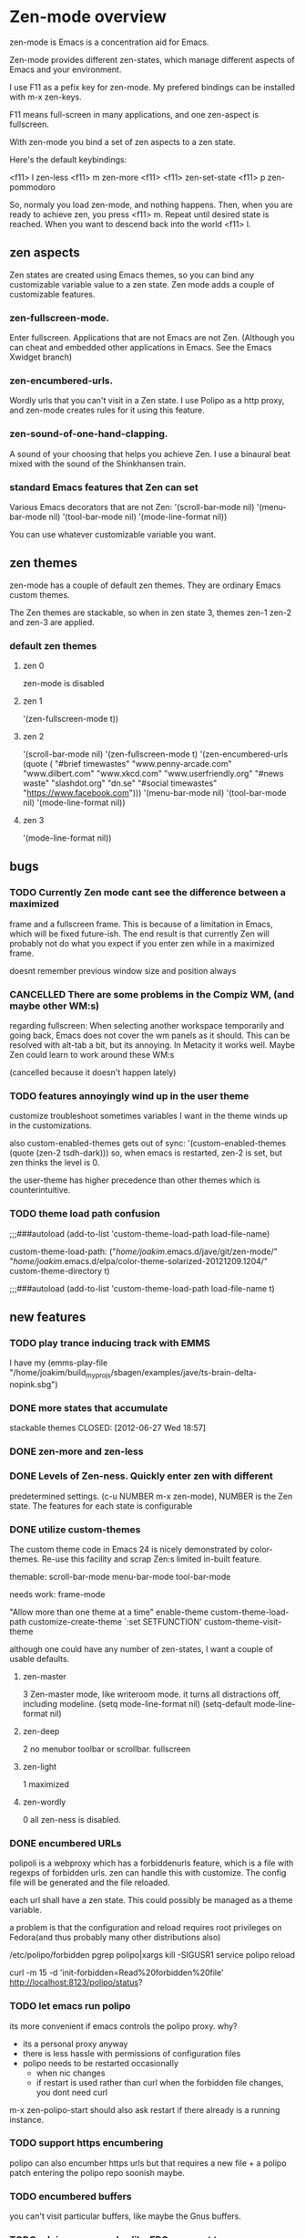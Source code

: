 * Zen-mode overview
zen-mode is Emacs is a concentration aid for Emacs.

Zen-mode provides different zen-states, which manage different aspects
of Emacs and your environment.

I use F11 as a pefix key for zen-mode. My prefered bindings can be
installed with m-x zen-keys.

F11 means full-screen in many applications, and one zen-aspect is
fullscreen.

With zen-mode you bind a set of zen aspects to a zen state.

Here's the default keybindings:

<f11> l         zen-less
<f11> m         zen-more
<f11> <f11>     zen-set-state
<f11> p         zen-pommodoro

So, normaly you load zen-mode, and nothing happens. Then, when you are
ready to achieve zen, you press <f11> m. Repeat until desired state is
reached. When you want to descend back into the world <f11> l.

** zen aspects
Zen states are created using Emacs themes, so you can bind any
customizable variable value to a zen state. Zen mode adds a couple
of customizable features.

*** zen-fullscreen-mode. 
Enter fullscreen. Applications that are not Emacs are not
Zen. (Although you can cheat and embedded other applications in
Emacs. See the Emacs Xwidget branch)
*** zen-encumbered-urls.
Wordly urls that you can't visit in a Zen state. I use Polipo as a
http proxy, and zen-mode creates rules for it using this feature.
*** zen-sound-of-one-hand-clapping. 
A sound of your choosing that helps you achieve Zen. I use a binaural
beat mixed with the sound of the Shinkhansen train.
*** standard Emacs features that Zen can set
Various Emacs decorators that are not Zen:
  '(scroll-bar-mode nil)
  '(menu-bar-mode nil)
  '(tool-bar-mode nil)
  '(mode-line-format nil))

You can use whatever customizable variable you want.

** zen themes
zen-mode has a couple of default zen themes.
They are ordinary Emacs custom themes.

The Zen themes are stackable, so when in zen state 3, themes zen-1
zen-2 and zen-3 are applied.

*** default zen themes
**** zen 0
zen-mode is disabled
**** zen 1
   '(zen-fullscreen-mode t))
**** zen 2
   '(scroll-bar-mode nil)
   '(zen-fullscreen-mode t)
   '(zen-encumbered-urls  (quote ( "#brief timewastes" "www.penny-arcade.com" "www.dilbert.com" "www.xkcd.com" "www.userfriendly.org" "#news waste" "slashdot.org" "dn.se" "#social timewastes" "https://www.facebook.com")))
   '(menu-bar-mode nil)
   '(tool-bar-mode nil)
   '(mode-line-format nil))
**** zen 3
   '(mode-line-format nil))


** bugs
*** TODO Currently Zen mode cant see the difference between a maximized
 frame and a fullscreen frame. This is because of a limitation in
 Emacs, which will be fixed future-ish. The end result is that
 currently Zen will probably not do what you expect if you enter zen
 while in a maximized frame. 

 doesnt remember previous window size and position always

*** CANCELLED There are some problems in the Compiz WM, (and maybe other WM:s)
    CLOSED: [2011-08-21 Sun 13:50]
 regarding fullscreen: When selecting another workspace temporarily
 and going back, Emacs does not cover the wm panels as it should.
 This can be resolved with alt-tab a bit, but its annoying.  In
 Metacity it works well. Maybe Zen could learn to work around these
 WM:s

(cancelled because it doesn't happen lately)
*** TODO features annoyingly wind up in the user theme
customize troubleshoot
sometimes variables I want in the theme winds up in the customizations.

also custom-enabled-themes gets out of sync:
 '(custom-enabled-themes (quote (zen-2 tsdh-dark)))
so, when emacs is restarted, zen-2 is set, but zen thinks the level
 is 0.

the user-theme has higher precedence than other themes which is counterintuitive.
*** TODO theme load path confusion
;;;###autoload (add-to-list 'custom-theme-load-path load-file-name)

custom-theme-load-path:
("/home/joakim/.emacs.d/jave/git/zen-mode/"
"/home/joakim/.emacs.d/elpa/color-theme-solarized-20121209.1204/"
custom-theme-directory t)

;;;###autoload (add-to-list 'custom-theme-load-path load-file-name t)
** new features
*** TODO play trance inducing track with EMMS
I have my 
(emms-play-file
"/home/joakim/build_myprojs/sbagen/examples/jave/ts-brain-delta-nopink.sbg")


*** DONE more states that accumulate
stackable themes
    CLOSED: [2012-06-27 Wed 18:57]
*** DONE zen-more and zen-less
    CLOSED: [2011-03-17 Thu 00:16]
*** DONE Levels of Zen-ness. Quickly enter zen with different
    CLOSED: [2011-03-15 Tue 23:57]
 predetermined settings. (c-u NUMBER m-x zen-mode),
NUMBER is the Zen state. The features for each state is configurable

*** DONE utilize custom-themes
    CLOSED: [2011-03-15 Tue 23:57]
The custom theme code in Emacs 24 is nicely demonstrated by
color-themes. Re-use this facility and scrap Zen:s limited in-built
feature.

themable:
scroll-bar-mode menu-bar-mode tool-bar-mode 

needs work:
frame-mode

"Allow more than one theme at a time"
enable-theme
custom-theme-load-path
customize-create-theme
`:set SETFUNCTION'
custom-theme-visit-theme

although one could have any number of zen-states, I want a couple of
usable defaults.

**** zen-master
3
Zen-master mode, like writeroom mode. 
it turns all distractions off, including modeline.
   (setq mode-line-format nil)
   (setq-default mode-line-format nil)
**** zen-deep
2
no menubor toolbar or scrollbar. fullscreen
**** zen-light
1
maximized
**** zen-wordly
0
    all zen-ness is disabled. 
*** DONE encumbered URLs 
    CLOSED: [2011-03-15 Tue 23:57]
polipoli is a webproxy which has a forbiddenurls feature, which is a
file with regexps of forbidden urls. zen can handle this with
customize. The config file will be
generated and the file reloaded.

each url shall have a zen state. This could possibly be managed as a
theme variable.

a problem is that the configuration and reload requires root
privileges on Fedora(and thus probably many other distributions also) 

/etc/polipo/forbidden 
pgrep polipo|xargs kill -SIGUSR1
service polipo reload

curl -m 15 -d 'init-forbidden=Read%20forbidden%20file' http://localhost:8123/polipo/status?
*** TODO let emacs run polipo
its more convenient if emacs controls the polipo proxy. why?
- its a personal proxy anyway
- there is less hassle with permissions of configuration files
- polipo needs to be restarted occasionally
  - when nic changes
  - if restart is used rather than curl when the forbidden file
    changes, you dont need curl

m-x zen-polipo-start
should also ask restart if there already is a running instance.


*** TODO support https encumbering
polipo can also encumber https urls but that requires a new file + a
polipo patch entering the polipo repo soonish maybe.
*** TODO encumbered buffers
you can't visit particular buffers, like maybe the Gnus buffers.
*** TODO advice some modes like ERC so as not to
  interrupt while in Zen, also dont Gnus while in Zen. You are
  supposed to concentrate :)

*** TODO procrastination inhibitor. Enter a Zen state  and dont leave until
 youv'e actually produced someting useful. For instance, 15 minutes
 must pass and some useful buffer must grow by a number of bytes
 before you can begin wasting time again.

*** TODO implicit zen state shifting 
lessening neurological procrastenating reward. 

Its easier to describe with an example. You want to Gnus rather than
do whatever more fruitful endeavor you are doing. Gnus is inhibited in
your current zen state. However, you don't need to change zen state
manually to go to a zen state where Gnus is allowed. It is done
automatically. You do, however, have to suffer a synthetic 30 second
delay before arriwing in the Gnus buffer. Zen state is changed
automatically after that. If you quit before the delay expires you
stay in your current zen state.

*** TODO anti procrastenation timer
**** DONE [#B] emacs quick challenge timer against procrastination
   CLOSED: [2009-04-15 Wed]
i had the idea to do this myself but it was already done.
http://www.emacswiki.org/emacs/work-timer.el
depends on todochiku which sends popup msgs with growl, which seemed
to work immediately.

(require 'work-timer)
(require 'todochiku)
(work-timer-start)

**** DONE zen timer/pommodoro timer
     CLOSED: [2012-06-28 Thu 10:37]
     CLOCK: [2012-06-27 Wed 00:55]--[2012-06-27 Wed 01:08] =>  0:13
     CLOCK: [2012-06-26 Tue 20:00]--[2012-06-26 Tue 20:37] =>  0:37
The pommodoro method is very simple. You use an egtimer, and during
the egtimers 25 minute run, you do whatever you are supposed to
do. When the eggtimer rings, you can procrastinate for a while.

I have used this method successfully with Emacs and org-mode for some
time. (there is org-pommodoro.el, but it didnt exist when I started,
but there was a simple Emacs timer example floating around.)

I usually also enter Zen at the same time manually, but this should be
done automaticaly. Also I might not necessarily log all pommodoros in
org, altough neat, there is sometimes no immediately obvious org node
to log time in, which increases the threshold for pommodoro.


*** TODO control erc state
busy in higher states etc

*** TODO integrate with the Neurosky Mindset 
there is an initial attempt with (zen-neurosky)
*** TODO set background colours
so, in high zen, background is red for instance.
*** DONE ELPA package
    CLOSED: [2012-06-28 Thu 10:38]
ELPA packaging would make it easier to install the custom themes.
A marmalade package was made.
*** DONE [#B] kill neural reward for aimless surfing  
     CLOSED: [2011-03-24 Thu 13:50]
try using polipo as web proxy. it has a feature to disallow urls.
w3m can then use direct connection. chrome or firefox won't.

/etc/polipo/forbidden
port 8123

theres an interface at http://localhost:8123/polipo/status?

forbiddenfile can be a directory that is scanned for files with
rules. 

zen-mode could handle enabling/disabling of distractions, thus also
the forbidden file.



Added: [2011-03-03 Thu 09:44]

*** TODO zen dimensions
I had a small prototype called now.el.
It turned out that it was basically the same as zen, but slightly
different. now I want to merge them somehow.

Zen was to begin with just a stackable set of emacs themes. 

Now was some commands that you want to run depending on what you are
doing. So, now-at-away-wifi, sets up your laptop for being away and
using wifi. 

Zen Dimensions, then, is the unification of these ideas:
- Zen: how concentrated you are supposed to be
- At: where you are, and how that affects your work

At is tentatively supposed to be a set of eieio classes that you can
join to form different behaviour. so, m-x zen-at-work, sets up your
laptop to use a 4G connection, and vpn to your private net for
instance. This you must set up yourself, using some macros, and eieio
inheritance.

tentative dimensions:
- zen: level of allowed distractions
- at: where you are
- pommodoro:
